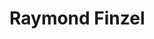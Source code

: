 #+STARTUP: showall indent
#+STARTUP: hidestars
#+OPTIONS: H:2 num:nil tags:nil toc:nil timestamps:nil
* Raymond Finzel

